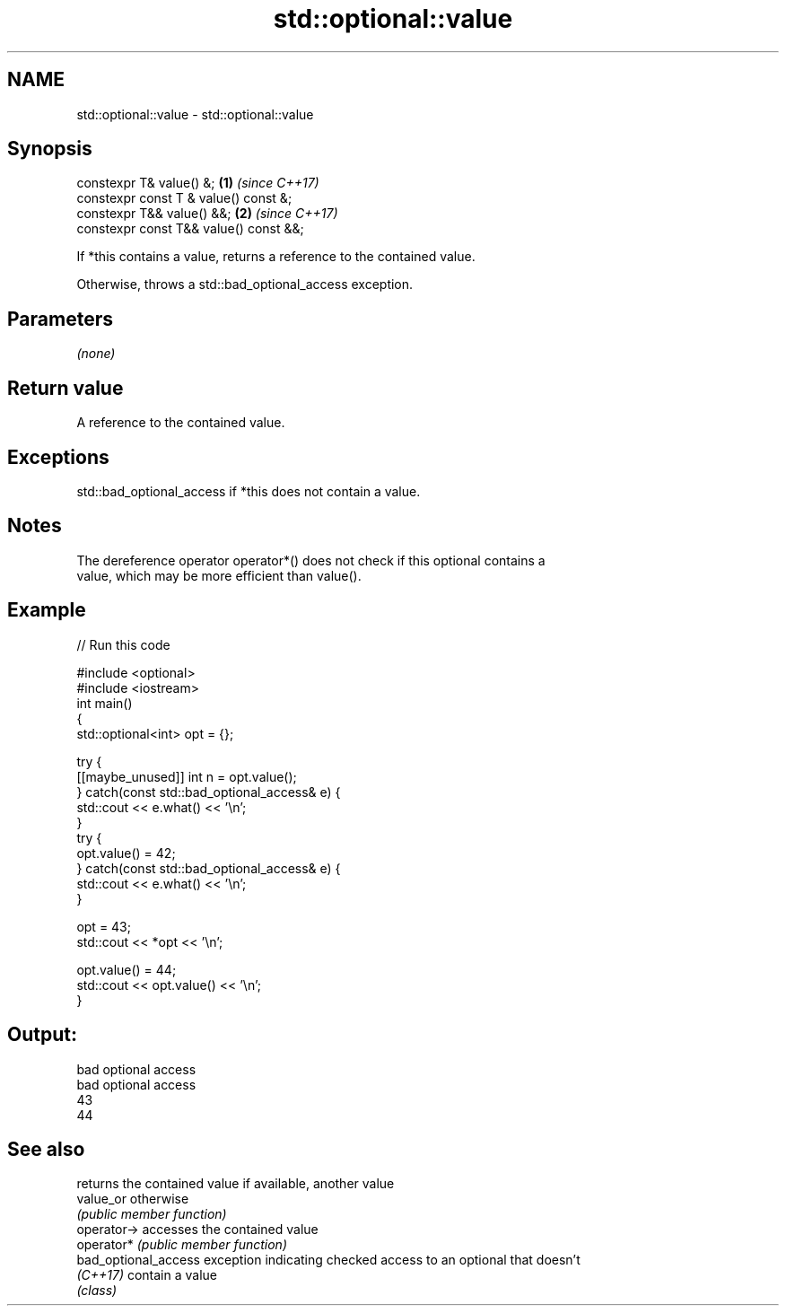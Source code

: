 .TH std::optional::value 3 "2021.11.17" "http://cppreference.com" "C++ Standard Libary"
.SH NAME
std::optional::value \- std::optional::value

.SH Synopsis
   constexpr T& value() &;               \fB(1)\fP \fI(since C++17)\fP
   constexpr const T & value() const &;
   constexpr T&& value() &&;             \fB(2)\fP \fI(since C++17)\fP
   constexpr const T&& value() const &&;

   If *this contains a value, returns a reference to the contained value.

   Otherwise, throws a std::bad_optional_access exception.

.SH Parameters

   \fI(none)\fP

.SH Return value

   A reference to the contained value.

.SH Exceptions

   std::bad_optional_access if *this does not contain a value.

.SH Notes

   The dereference operator operator*() does not check if this optional contains a
   value, which may be more efficient than value().

.SH Example


// Run this code

 #include <optional>
 #include <iostream>
 int main()
 {
     std::optional<int> opt = {};

     try {
         [[maybe_unused]] int n = opt.value();
     } catch(const std::bad_optional_access& e) {
         std::cout << e.what() << '\\n';
     }
     try {
         opt.value() = 42;
     } catch(const std::bad_optional_access& e) {
         std::cout << e.what() << '\\n';
     }

     opt = 43;
     std::cout << *opt << '\\n';

     opt.value() = 44;
     std::cout << opt.value() << '\\n';
 }

.SH Output:

 bad optional access
 bad optional access
 43
 44

.SH See also

                       returns the contained value if available, another value
   value_or            otherwise
                       \fI(public member function)\fP
   operator->          accesses the contained value
   operator*           \fI(public member function)\fP
   bad_optional_access exception indicating checked access to an optional that doesn't
   \fI(C++17)\fP             contain a value
                       \fI(class)\fP
